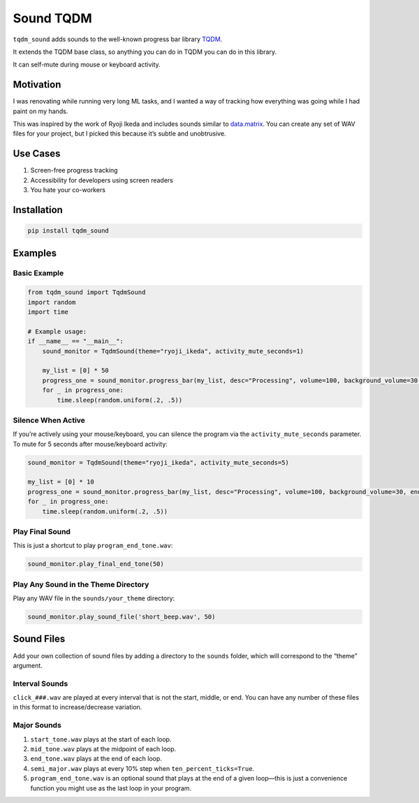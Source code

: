 Sound TQDM
==========

``tqdm_sound`` adds sounds to the well-known progress bar library
`TQDM <https://github.com/tqdm/tqdm>`__.

It extends the TQDM base class, so anything you can do in TQDM you can
do in this library.

It can self-mute during mouse or keyboard activity.

Motivation
----------

I was renovating while running very long ML tasks, and I wanted a way of
tracking how everything was going while I had paint on my hands.

This was inspired by the work of Ryoji Ikeda and includes sounds similar
to
`data.matrix <https://www.youtube.com/watch?v=JZcMLjnm1ps&pp=ygUXZGF0YS5tYXRyaXggcnlvamkgaWtlZGE%3D>`__.
You can create any set of WAV files for your project, but I picked this
because it’s subtle and unobtrusive.

Use Cases
---------

1. Screen-free progress tracking
2. Accessibility for developers using screen readers
3. You hate your co-workers

Installation
------------

.. code:: bash

   pip install tqdm_sound

Examples
--------

Basic Example
~~~~~~~~~~~~~

.. code:: python

   from tqdm_sound import TqdmSound
   import random
   import time

   # Example usage:
   if __name__ == "__main__":
       sound_monitor = TqdmSound(theme="ryoji_ikeda", activity_mute_seconds=1)

       my_list = [0] * 50
       progress_one = sound_monitor.progress_bar(my_list, desc="Processing", volume=100, background_volume=30, end_wait=1, ten_percent_ticks=True)
       for _ in progress_one:
           time.sleep(random.uniform(.2, .5))

Silence When Active
~~~~~~~~~~~~~~~~~~~

If you’re actively using your mouse/keyboard, you can silence the
program via the ``activity_mute_seconds`` parameter. To mute for 5
seconds after mouse/keyboard activity:

.. code:: python

   sound_monitor = TqdmSound(theme="ryoji_ikeda", activity_mute_seconds=5)

   my_list = [0] * 10
   progress_one = sound_monitor.progress_bar(my_list, desc="Processing", volume=100, background_volume=30, end_wait=1, ten_percent_ticks=False)
   for _ in progress_one:
       time.sleep(random.uniform(.2, .5))

Play Final Sound
~~~~~~~~~~~~~~~~

This is just a shortcut to play ``program_end_tone.wav``:

.. code:: python

   sound_monitor.play_final_end_tone(50)

Play Any Sound in the Theme Directory
~~~~~~~~~~~~~~~~~~~~~~~~~~~~~~~~~~~~~

Play any WAV file in the ``sounds/your_theme`` directory:

.. code:: python

   sound_monitor.play_sound_file('short_beep.wav', 50)

Sound Files
-----------

Add your own collection of sound files by adding a directory to the
``sounds`` folder, which will correspond to the “theme” argument.

Interval Sounds
~~~~~~~~~~~~~~~

``click_###.wav`` are played at every interval that is not the start,
middle, or end. You can have any number of these files in this format to
increase/decrease variation.

Major Sounds
~~~~~~~~~~~~

1. ``start_tone.wav`` plays at the start of each loop.
2. ``mid_tone.wav`` plays at the midpoint of each loop.
3. ``end_tone.wav`` plays at the end of each loop.
4. ``semi_major.wav`` plays at every 10% step when
   ``ten_percent_ticks=True``.
5. ``program_end_tone.wav`` is an optional sound that plays at the end
   of a given loop—this is just a convenience function you might use as
   the last loop in your program.
